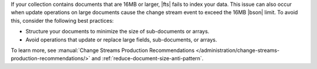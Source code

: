 If your collection contains documents that are 16MB or larger, 
|fts| fails to index your data. This issue can also occur 
when update operations on large documents cause the change stream
event to exceed the 16MB |bson| limit. To avoid this, consider the 
following best practices:

- Structure your documents to minimize the size of sub-documents or arrays.
- Avoid operations that update or replace large fields, sub-documents, or arrays.

To learn more, see :manual:`Change Streams Production Recommendations 
</administration/change-streams-production-recommendations/>` and 
:ref:`reduce-document-size-anti-pattern`.
